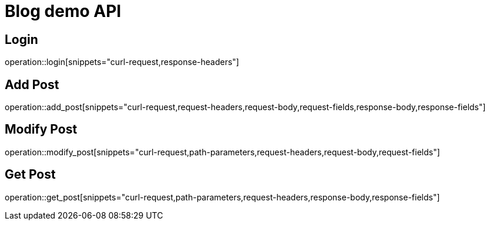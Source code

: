 = Blog demo API

== Login

operation::login[snippets="curl-request,response-headers"]

== Add Post

operation::add_post[snippets="curl-request,request-headers,request-body,request-fields,response-body,response-fields"]

== Modify Post

operation::modify_post[snippets="curl-request,path-parameters,request-headers,request-body,request-fields"]

== Get Post

operation::get_post[snippets="curl-request,path-parameters,request-headers,response-body,response-fields"]